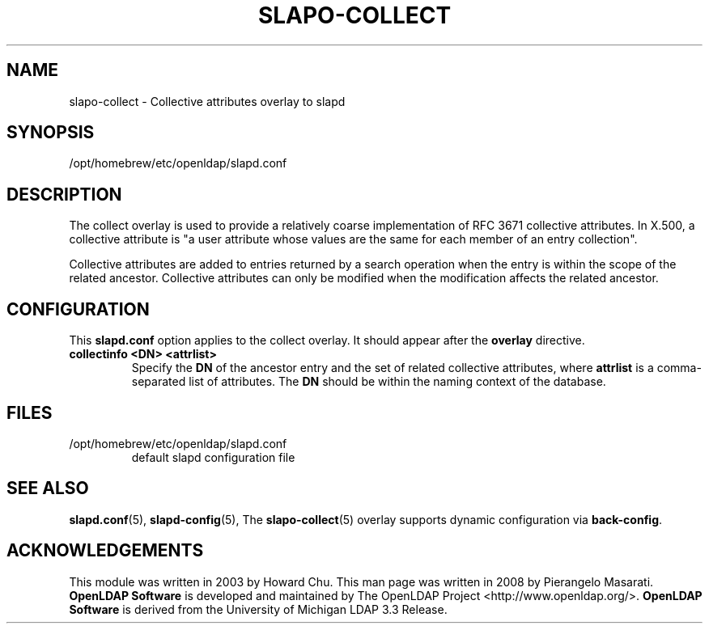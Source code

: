 .TH SLAPO-COLLECT 5 "2024/01/29" "OpenLDAP 2.6.7"
.\" Copyright 2003-2022 The OpenLDAP Foundation All Rights Reserved.
.\" Copying restrictions apply.  See COPYRIGHT/LICENSE.
.\" $OpenLDAP$
.SH NAME
slapo\-collect \- Collective attributes overlay to slapd
.SH SYNOPSIS
/opt/homebrew/etc/openldap/slapd.conf
.SH DESCRIPTION
The collect overlay is used to provide a relatively coarse
implementation of RFC 3671 collective attributes.
In X.500, a collective attribute is "a user attribute whose
values are the same for each member of an entry collection".

Collective attributes are added to entries returned by a search operation
when the entry is within the scope of the related ancestor.
Collective attributes can only be modified when the modification affects
the related ancestor.

.SH CONFIGURATION
This
.B slapd.conf
option applies to the collect overlay.
It should appear after the
.B overlay
directive.
.TP
.B collectinfo <DN> <attrlist>
Specify the
.B DN
of the ancestor entry and the set of related collective attributes, where
.B attrlist
is a comma-separated list of attributes.
The
.B DN 
should be within the naming context of the database.

.SH FILES
.TP
/opt/homebrew/etc/openldap/slapd.conf
default slapd configuration file
.SH SEE ALSO
.BR slapd.conf (5),
.BR slapd\-config (5),
The
.BR slapo\-collect (5)
overlay supports dynamic configuration via
.BR back-config .
.SH ACKNOWLEDGEMENTS
This module was written in 2003 by Howard Chu.
This man page was written in 2008 by Pierangelo Masarati.
.\" Shared Project Acknowledgement Text
.B "OpenLDAP Software"
is developed and maintained by The OpenLDAP Project <http://www.openldap.org/>.
.B "OpenLDAP Software"
is derived from the University of Michigan LDAP 3.3 Release.  
